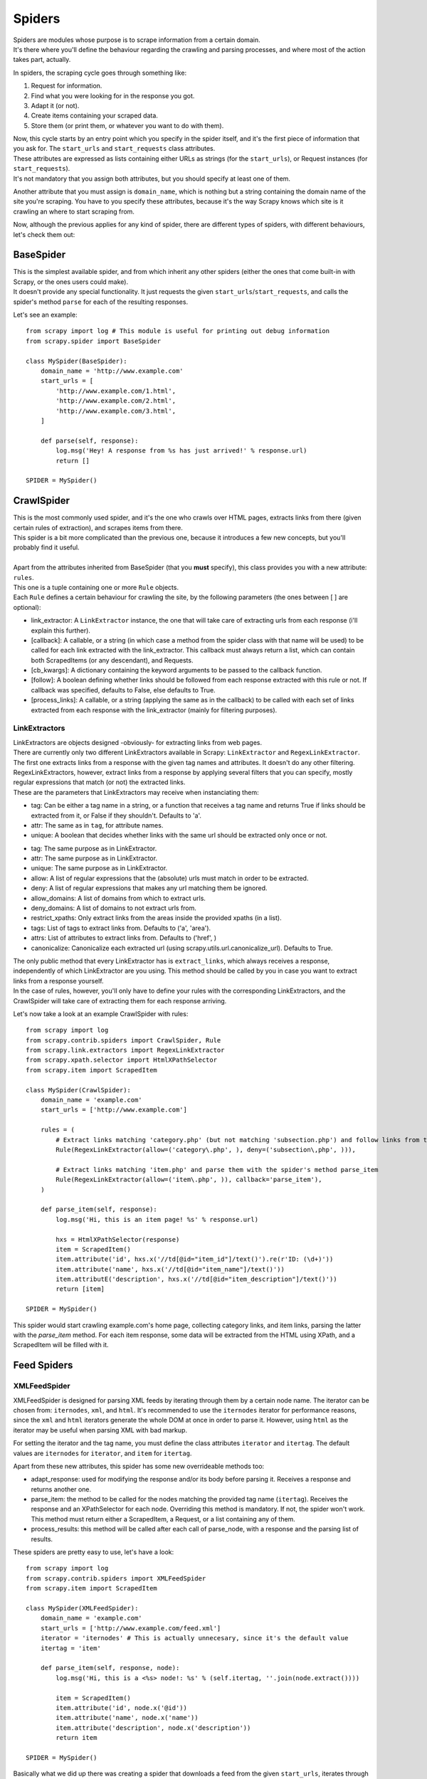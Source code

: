 .. _topics-spiders:

=======
Spiders
=======

.. module:: scrapy.spider

| Spiders are modules whose purpose is to scrape information from a certain domain.
| It's there where you'll define the behaviour regarding the crawling and parsing processes, and where most of the action takes part, actually.

In spiders, the scraping cycle goes through something like:

1. Request for information.
2. Find what you were looking for in the response you got.
3. Adapt it (or not).
4. Create items containing your scraped data.
5. Store them (or print them, or whatever you want to do with them).

| Now, this cycle starts by an entry point which you specify in the spider itself, and it's the first piece of information that you ask for.
  The ``start_urls`` and ``start_requests`` class attributes.
| These attributes are expressed as lists containing either URLs as strings (for the ``start_urls``), or Request instances (for ``start_requests``).
| It's not mandatory that you assign both attributes, but you should specify at least one of them.

Another attribute that you must assign is ``domain_name``, which is nothing but a string containing the domain name of the site you're scraping.
You have to you specify these attributes, because it's the way Scrapy knows which site is it crawling an where to start scraping from.

Now, although the previous applies for any kind of spider, there are different types of spiders, with different behaviours, let's check them out:

BaseSpider
----------

.. class:: BaseSpider

| This is the simplest available spider, and from which inherit any other spiders (either the ones that come built-in with Scrapy, or the ones users could make).
| It doesn't provide any special functionality. It just requests the given ``start_urls``/``start_requests``, and calls the spider's method ``parse`` for each of the resulting responses.

Let's see an example::

    from scrapy import log # This module is useful for printing out debug information
    from scrapy.spider import BaseSpider

    class MySpider(BaseSpider):
        domain_name = 'http://www.example.com'
        start_urls = [
            'http://www.example.com/1.html',
            'http://www.example.com/2.html',
            'http://www.example.com/3.html',
        ]

        def parse(self, response):
            log.msg('Hey! A response from %s has just arrived!' % response.url)
            return []

    SPIDER = MySpider()

.. module:: scrapy.contrib.spiders

CrawlSpider
-----------

.. class:: CrawlSpider

| This is the most commonly used spider, and it's the one who crawls over HTML pages, extracts links from there (given certain rules of extraction), and scrapes items from
  there.
| This spider is a bit more complicated than the previous one, because it introduces a few new concepts, but you'll probably find it useful.
| 
| Apart from the attributes inherited from BaseSpider (that you **must** specify), this class provides you with a new attribute: ``rules``.
| This one is a tuple containing one or more ``Rule`` objects.
| Each ``Rule`` defines a certain behaviour for crawling the site, by the following parameters (the ones between [ ] are optional):

* link_extractor: A ``LinkExtractor`` instance, the one that will take care of extracting urls from each response (i'll explain this further).
* [callback]: A callable, or a string (in which case a method from the spider class with that name will be used) to be called for each link extracted
  with the link_extractor. This callback must always return a list, which can contain both ScrapedItems (or any descendant), and Requests.
* [cb_kwargs]: A dictionary containing the keyword arguments to be passed to the callback function.
* [follow]: A boolean defining whether links should be followed from each response extracted with this rule or not. If callback was specified, defaults
  to False, else defaults to True.
* [process_links]: A callable, or a string (applying the same as in the callback) to be called with each set of links extracted from each response with
  the link_extractor (mainly for filtering purposes).

LinkExtractors
^^^^^^^^^^^^^^

| LinkExtractors are objects designed -obviously- for extracting links from web pages.
| There are currently only two different LinkExtractors available in Scrapy: ``LinkExtractor`` and ``RegexLinkExtractor``.
| The first one extracts links from a response with the given tag names and attributes. It doesn't do any other filtering.
| RegexLinkExtractors, however, extract links from a response by applying several filters that you can specify, mostly regular expressions that match (or not)
  the extracted links.
| These are the parameters that LinkExtractors may receive when instanciating them:

.. class:: scrapy.link.LinkExtractor

    * tag: Can be either a tag name in a string, or a function that receives a tag name and returns True if links should be extracted from it, or False if they
      shouldn't. Defaults to 'a'.
    * attr: The same as in ``tag``, for attribute names.
    * unique: A boolean that decides whether links with the same url should be extracted only once or not.

.. class:: scrapy.link.extractors.RegexLinkExtractor

    * tag: The same purpose as in LinkExtractor.
    * attr: The same purpose as in LinkExtractor.
    * unique: The same purpose as in LinkExtractor.
    * allow: A list of regular expressions that the (absolute) urls must match in order to be extracted.
    * deny: A list of regular expressions that makes any url matching them be ignored.
    * allow_domains: A list of domains from which to extract urls.
    * deny_domains: A list of domains to not extract urls from.
    * restrict_xpaths: Only extract links from the areas inside the provided xpaths (in a list).
    * tags: List of tags to extract links from. Defaults to ('a', 'area').
    * attrs: List of attributes to extract links from. Defaults to ('href', )
    * canonicalize: Canonicalize each extracted url (using scrapy.utils.url.canonicalize_url). Defaults to True.

| The only public method that every LinkExtractor has is ``extract_links``, which always receives a response, independently of which LinkExtractor are you using.
  This method should be called by you in case you want to extract links from a response yourself.
| In the case of rules, however, you'll only have to define your rules with the corresponding LinkExtractors,
  and the CrawlSpider will take care of extracting them for each response arriving.

Let's now take a look at an example CrawlSpider with rules::

    from scrapy import log
    from scrapy.contrib.spiders import CrawlSpider, Rule
    from scrapy.link.extractors import RegexLinkExtractor
    from scrapy.xpath.selector import HtmlXPathSelector
    from scrapy.item import ScrapedItem

    class MySpider(CrawlSpider):
        domain_name = 'example.com'
        start_urls = ['http://www.example.com']
        
        rules = (
            # Extract links matching 'category.php' (but not matching 'subsection.php') and follow links from them (since no callback means follow=True by default).
            Rule(RegexLinkExtractor(allow=('category\.php', ), deny=('subsection\,php', ))),

            # Extract links matching 'item.php' and parse them with the spider's method parse_item
            Rule(RegexLinkExtractor(allow=('item\.php', )), callback='parse_item'),
        )

        def parse_item(self, response):
            log.msg('Hi, this is an item page! %s' % response.url)

            hxs = HtmlXPathSelector(response)
            item = ScrapedItem()
            item.attribute('id', hxs.x('//td[@id="item_id"]/text()').re(r'ID: (\d+)'))
            item.attribute('name', hxs.x('//td[@id="item_name"]/text()'))
            item.attributE('description', hxs.x('//td[@id="item_description"]/text()'))
            return [item]

    SPIDER = MySpider()


This spider would start crawling example.com's home page, collecting category links, and item links, parsing the latter with the *parse_item* method.
For each item response, some data will be extracted from the HTML using XPath, and a ScrapedItem will be filled with it.

Feed Spiders
-------------

XMLFeedSpider
^^^^^^^^^^^^^

.. class:: XMLFeedSpider

XMLFeedSpider is designed for parsing XML feeds by iterating through them by a certain node name.
The iterator can be chosen from: ``iternodes``, ``xml``, and ``html``.
It's recommended to use the ``iternodes`` iterator for performance reasons, since the ``xml``
and ``html`` iterators generate the whole DOM at once in order to parse it.
However, using ``html`` as the iterator may be useful when parsing XML with bad markup.

For setting the iterator and the tag name, you must define the class attributes
``iterator`` and ``itertag``.
The default values are ``iternodes`` for ``iterator``, and ``item`` for ``itertag``.

Apart from these new attributes, this spider has some new overrideable methods too:

* adapt_response: used for modifying the response and/or its body before parsing it.
  Receives a response and returns another one.
* parse_item: the method to be called for the nodes matching the provided tag name (``itertag``).
  Receives the response and an XPathSelector for each node.
  Overriding this method is mandatory. If not, the spider won't work.
  This method must return either a ScrapedItem, a Request, or a list containing any of them.
* process_results: this method will be called after each call of parse_node, with a response
  and the parsing list of results.

These spiders are pretty easy to use, let's have a look::

    from scrapy import log
    from scrapy.contrib.spiders import XMLFeedSpider
    from scrapy.item import ScrapedItem

    class MySpider(XMLFeedSpider):
        domain_name = 'example.com'
        start_urls = ['http://www.example.com/feed.xml']
        iterator = 'iternodes' # This is actually unnecesary, since it's the default value
        itertag = 'item'

        def parse_item(self, response, node):
            log.msg('Hi, this is a <%s> node!: %s' % (self.itertag, ''.join(node.extract())))

            item = ScrapedItem()
            item.attribute('id', node.x('@id'))
            item.attribute('name', node.x('name'))
            item.attribute('description', node.x('description'))
            return item

    SPIDER = MySpider()

Basically what we did up there was creating a spider that downloads a feed from the given ``start_urls``,
iterates through each of its 'item' tags, prints them out, and stores some random data in ScrapedItems.

CSVFeedSpider
^^^^^^^^^^^^^

.. class:: CSVFeedSpider

This spider is very similar to the XMLFeedSpider, although it iterates through rows, instead of nodes.
It also has other two different attributes: ``delimiter``, and ``headers``.
The ``delimiter`` is a string representing the limit between each field in the CSV file,
while the ``headers`` are an ordered list of field names (in strings) that the file contains.

The default ``delimiter`` is the same as in Python's csv module, a `,` (comma), while the ``headers`` parameter,
if not specified, is tried to be found out.

In this case, the method that gets called in each row iteration is called ``parse_row`` instead of ``parse_item`` (as it was in XMLFeedSpider),
and receives a response and a dictionary (representing each row) with a key for each provided (or detected) header of the CSV file.
This spider also gives the opportunity to override ``adapt_response`` and ``process_results`` methods for pre/post-processing purposes.

Let's see an example similar to the previous one, but using CSVFeedSpider::

    from scrapy import log
    from scrapy.contrib.spiders import CSVFeedSpider
    from scrapy.item import ScrapedItem

    class MySpider(CSVFeedSpider):
        domain_name = 'example.com'
        start_urls = ['http://www.example.com/feed.csv']
        delimiter = ';'
        headers = ['id', 'name', 'description']

        def parse_row(self, response, row):
            log.msg('Hi, this is a row!: %r' % row)

            item = ScrapedItem()
            item.attribute('id', row['id'])
            item.attribute('name', row['name'])
            item.attribute('description', row['description'])
            return item

    SPIDER = MySpider()


